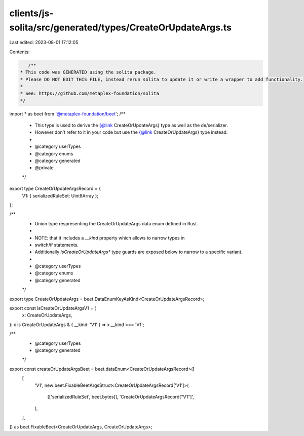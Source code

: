 clients/js-solita/src/generated/types/CreateOrUpdateArgs.ts
===========================================================

Last edited: 2023-08-01 17:12:05

Contents:

.. code-block:: ts

    /**
 * This code was GENERATED using the solita package.
 * Please DO NOT EDIT THIS FILE, instead rerun solita to update it or write a wrapper to add functionality.
 *
 * See: https://github.com/metaplex-foundation/solita
 */

import * as beet from '@metaplex-foundation/beet';
/**
 * This type is used to derive the {@link CreateOrUpdateArgs} type as well as the de/serializer.
 * However don't refer to it in your code but use the {@link CreateOrUpdateArgs} type instead.
 *
 * @category userTypes
 * @category enums
 * @category generated
 * @private
 */
export type CreateOrUpdateArgsRecord = {
  V1: { serializedRuleSet: Uint8Array };
};

/**
 * Union type respresenting the CreateOrUpdateArgs data enum defined in Rust.
 *
 * NOTE: that it includes a `__kind` property which allows to narrow types in
 * switch/if statements.
 * Additionally `isCreateOrUpdateArgs*` type guards are exposed below to narrow to a specific variant.
 *
 * @category userTypes
 * @category enums
 * @category generated
 */
export type CreateOrUpdateArgs = beet.DataEnumKeyAsKind<CreateOrUpdateArgsRecord>;

export const isCreateOrUpdateArgsV1 = (
  x: CreateOrUpdateArgs,
): x is CreateOrUpdateArgs & { __kind: 'V1' } => x.__kind === 'V1';

/**
 * @category userTypes
 * @category generated
 */
export const createOrUpdateArgsBeet = beet.dataEnum<CreateOrUpdateArgsRecord>([
  [
    'V1',
    new beet.FixableBeetArgsStruct<CreateOrUpdateArgsRecord['V1']>(
      [['serializedRuleSet', beet.bytes]],
      'CreateOrUpdateArgsRecord["V1"]',
    ),
  ],
]) as beet.FixableBeet<CreateOrUpdateArgs, CreateOrUpdateArgs>;


